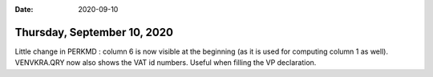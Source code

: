 :date: 2020-09-10

============================
Thursday, September 10, 2020
============================

Little change in PERKMD : column 6 is now visible at the beginning (as it is
used for computing column 1 as well). VENVKRA.QRY now also shows the VAT id
numbers. Useful when filling the VP declaration.
